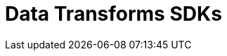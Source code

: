 = Data Transforms SDKs
:description: This page provides a link to all SDK reference docs for data transforms.
:page-layout: index